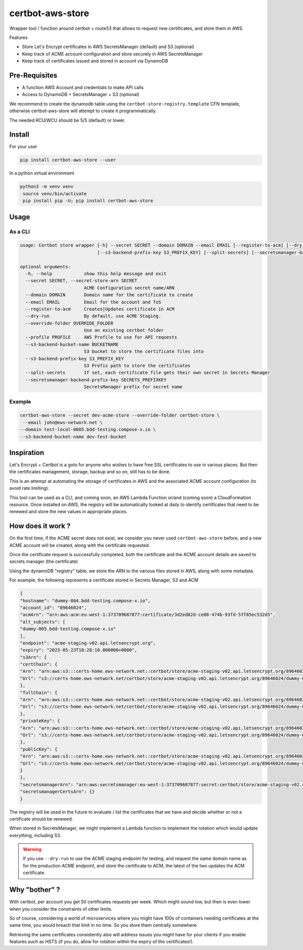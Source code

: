 ==================================
certbot-aws-store
==================================

Wrapper tool / function around certbot + route53 that allows to request new certificates, and store them in AWS.

Features

* Store Let's Encrypt certificates in AWS SecretsManager (default) and S3 (optional)
* Keep track of ACME account configuration and store securely in AWS SecretsManager
* Keep track of certificates issued and stored in account via DynamoDB

Pre-Requisites
================

* A function AWS Account and credentials to make API calls
* Access to DynamoDB + SecretsManager + S3 (optional)

We recommend to create the dynamodb table using the ``certbot-store-registry.template`` CFN template, otherwise
certbot-aws-store will attempt to create it programmatically.

The needed RCU/WCU should be 5/5 (default) or lower.

Install
=========

For your user

.. code-block::

    pip install certbot-aws-store --user

In a python virtual environment

.. code-block::

   python3 -m venv venv
    source venv/bin/activate
    pip install pip -U; pip install certbot-aws-store

Usage
======

As a CLI
----------


.. code-block::

    usage: Certbot store wrapper [-h] --secret SECRET --domain DOMAIN --email EMAIL [--register-to-acm] [--dry-run] [--override-folder OVERRIDE_FOLDER] [--profile PROFILE] [--s3-backend-bucket-name BUCKETNAME]
                                 [--s3-backend-prefix-key S3_PREFIX_KEY] [--split-secrets] [--secretsmanager-backend-prefix-key SECRETS_PREFIXKEY]

    optional arguments:
      -h, --help            show this help message and exit
      --secret SECRET, --secret-store-arn SECRET
                            ACME Configuration secret name/ARN
      --domain DOMAIN       Domain name for the certificate to create
      --email EMAIL         Email for the account and ToS
      --register-to-acm     Creates|Updates certificate in ACM
      --dry-run             By default, use ACME Staging.
      --override-folder OVERRIDE_FOLDER
                            Use an existing certbot folder
      --profile PROFILE     AWS Profile to use for API requests
      --s3-backend-bucket-name BUCKETNAME
                            S3 bucket to store the certificate files into
      --s3-backend-prefix-key S3_PREFIX_KEY
                            S3 Prefix path to store the certificates
      --split-secrets       If set, each certificate file gets their own secret in Secrets Manager
      --secretsmanager-backend-prefix-key SECRETS_PREFIXKEY
                            SecretsManager prefix for secret name

Example
--------

.. code-block::

    certbot-aws-store --secret dev-acme-store --override-folder certbot-store \
     --email john@ews-network.net \
    --domain test-local-0005.bdd-testing.compose-x.io \
    --s3-backend-bucket-name dev-test-bucket


Inspiration
=============

Let's Encrypt + Certbot is a goto for anyone who wishes to have free SSL certificates to use in various places.
But then the certificates management, storage, backup and so on, still has to be done.

This is an attempt at automating the storage of certificates in AWS and the associated ACME account configuration
(to avoid rate limiting).

This tool can be used as a CLI, and coming soon, an AWS Lambda Function or/and (coming soon) a CloudFormation resource.
Once installed on AWS, the registry will be automatically looked at daily to identify certificates that need to be
renewed and store the new values in appropriate places.

How does it work ?
=====================

On the first time, if the ACME secret does not exist, we consider you never used ``certbot-aws-store`` before,
and a new ACME account will be created, along with the certificate requested.

Once the certificate request is successfully completed, both the certificate and the ACME account details are saved
to secrets manager (the certificate)

Using the dynamoDB "registry" table, we store the ARN to the various files stored in AWS, along with some metadata.

For example, the following represents a certificate stored in Secrets Manager, S3 and ACM

.. code-block:: json

		{
		"hostname": "dummy-004.bdd-testing.compose-x.io",
		"account_id": "89646024",
		"acmArn": "arn:aws:acm:eu-west-1:373709687877:certificate/3d2ed82d-ce08-474b-93fd-5ff85ec532d5",
		"alt_subjects": [
		"dummy-005.bdd-testing.compose-x.io"
		],
		"endpoint": "acme-staging-v02.api.letsencrypt.org",
		"expiry": "2023-05-23T18:28:18.000000+0000",
		"s3Arn": {
		"certChain": {
		"Arn": "arn:aws:s3:::certs-home.ews-network.net::certbot/store/acme-staging-v02.api.letsencrypt.org/89646024/dummy-004.bdd-testing.compose-x.io/chain.pem",
		"Url": "s3://certs-home.ews-network.net/certbot/store/acme-staging-v02.api.letsencrypt.org/89646024/dummy-004.bdd-testing.compose-x.io/chain.pem"
		},
		"fullChain": {
		"Arn": "arn:aws:s3:::certs-home.ews-network.net::certbot/store/acme-staging-v02.api.letsencrypt.org/89646024/dummy-004.bdd-testing.compose-x.io/fullchain.pem",
		"Url": "s3://certs-home.ews-network.net/certbot/store/acme-staging-v02.api.letsencrypt.org/89646024/dummy-004.bdd-testing.compose-x.io/fullchain.pem"
		},
		"privateKey": {
		"Arn": "arn:aws:s3:::certs-home.ews-network.net::certbot/store/acme-staging-v02.api.letsencrypt.org/89646024/dummy-004.bdd-testing.compose-x.io/privkey.pem",
		"Url": "s3://certs-home.ews-network.net/certbot/store/acme-staging-v02.api.letsencrypt.org/89646024/dummy-004.bdd-testing.compose-x.io/privkey.pem"
		},
		"publicKey": {
		"Arn": "arn:aws:s3:::certs-home.ews-network.net::certbot/store/acme-staging-v02.api.letsencrypt.org/89646024/dummy-004.bdd-testing.compose-x.io/cert.pem",
		"Url": "s3://certs-home.ews-network.net/certbot/store/acme-staging-v02.api.letsencrypt.org/89646024/dummy-004.bdd-testing.compose-x.io/cert.pem"
		}
		},
		"secretsmanagerArn": "arn:aws:secretsmanager:eu-west-1:373709687877:secret:certbot/store/acme-staging-v02.api.letsencrypt.org/89646024/dummy-004.bdd-testing.compose-x.io-14q7JZ",
		"secretsmanagerCertsArn": {}
		}


The registry will be used in the future to evaluate / list the certificates that we have and decide whether or not
a certificate should be renewed.

When stored in SecretsManager, we might implement a Lambda function to implement the rotation which would update
everything, including S3.

.. warning::

    If you use ``--dry-run`` to use the ACME staging endpoint for testing, and request the same domain name as for
    the production ACME endpoint, and store the certificate to ACM, the latest of the two updates the ACM certificate.


Why "bother" ?
===============

With certbot, per account you get 50 certificates requests per week. Which might sound low, but then is even lower when
you consider the constraints of other limits.

So of course, considering a world of microservices where you might have 100s of containers needing certificates at the
same time, you would breach that limit in no time. So you store them centrally somewhere.

Retrieving the same certificates consistently also will address issues you might have for your clients if you enable
features such as HSTS (if you do, allow for rotation within the expiry of the certificates!).
